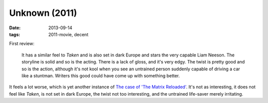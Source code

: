 Unknown (2011)
==============

:date: 2013-09-14
:tags: 2011-movie, decent


First review:

    It has a similar feel to *Taken* and is also set in dark Europe
    and stars the very capable Liam Neeson. The storyline is solid and
    so is the acting. There is a lack of gloss, and it's very
    edgy. The twist is pretty good and so is the action, although it's
    not kool when you see an untrained person suddenly capable of
    driving a car like a stuntman.  Writers this good could have come
    up with something better.

It feels a lot worse, which is yet another instance of `The case of
'The Matrix Reloaded'`__. It's not as interesting, it does not feel
like *Taken*, is not set in dark Europe, the twist not too
interesting, and the untrained life-saver merely irritating.


__ http://movies.tshepang.net/the-case-of-the-matrix-reloaded
